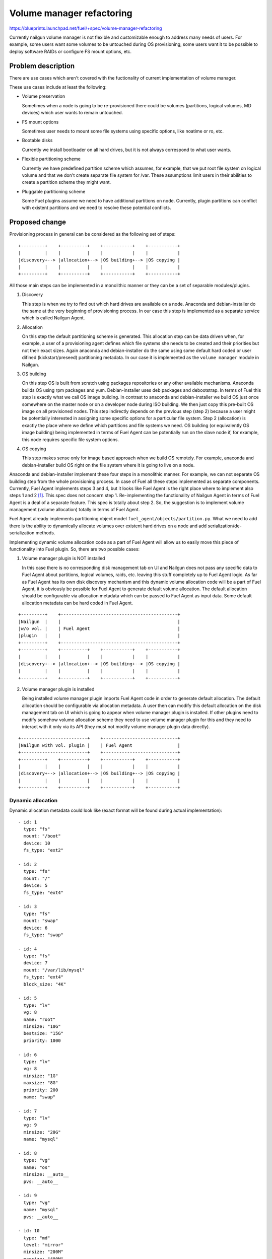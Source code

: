 ..
 This work is licensed under a Creative Commons Attribution 3.0 Unported
 License.

 http://creativecommons.org/licenses/by/3.0/legalcode

==========================
Volume manager refactoring
==========================

https://blueprints.launchpad.net/fuel/+spec/volume-manager-refactoring

Currently nailgun volume manager is not flexible and customizable enough
to address many needs of users. For example, some users want some volumes
to be untouched during OS provisioning, some users want it to be possible
to deploy software RAIDs or configure FS mount options, etc.

Problem description
===================

There are use cases which aren't covered with the fuctionality of current
implementation of volume manager.

These use cases include at least the following:

* Volume preservation

  Sometimes when a node is going to be re-provisioned there could be
  volumes (partitions, logical volumes, MD devices) which user wants
  to remain untouched.

* FS mount options

  Sometimes user needs to mount some file systems using specific options, like
  noatime or ro, etc.

* Bootable disks

  Currently we install bootloader on all hard drives, but it is not always
  correspond to what user wants.

* Flexible partitioning scheme

  Currently we have predefined partition scheme which assumes, for example,
  that we put root file system on logical volume and that we don't create
  separate file system for /var. These assumptions limit users in their
  abilities to create a partition scheme they might want.

* Pluggable partitioning scheme

  Some Fuel plugins assume we need to have additional partitions on node.
  Currently, plugin partitions can conflict with existent partitions and
  we need to resolve these potential conflicts.

Proposed change
===============

Provisioning process in general can be considered as the following
set of steps:

::

  +---------+    +----------+    +-----------+    +-----------+
  |         |    |          |    |           |    |           |
  |discovery+--> |allocation+--> |OS building+--> |OS copying |
  |         |    |          |    |           |    |           |
  +---------+    +----------+    +-----------+    +-----------+

All those main steps can be implemented in a monolithic manner or they can be
a set of separable modules/plugins.

1. Discovery

   This step is when we try to find out which hard drives are available on a
   node. Anaconda and debian-installer do the same at the very beginning of
   provisioning process. In our case this step is implemented as a separate
   service which is called Nailgun Agent.

2. Allocation

   On this step the default partitioning scheme is generated. This allocation
   step can be data driven when, for example, a user of a provisioning agent
   defines which file systems she needs to be created and their priorities but
   not their exact sizes. Again anaconda and debian-installer do the same
   using some default hard coded or user difined (kickstart/preseed)
   partitioning metadata. In our case it is implemented as the
   ``volume manager`` module in Nailgun.

3. OS building

   On this step OS is built from scratch using packages repositories or any
   other available mechanisms. Anaconda builds OS using rpm packages and yum.
   Debian-installer uses deb packages and debootstrap. In terms of Fuel this
   step is exactly what we call OS image building. In contrast to anaconda
   and debian-installer we build OS just once somewhere on the master node or
   on a developer node during ISO building. We then just copy this pre-built
   OS image on all provisioned nodes. This step indirectly depends on the
   previous step (step 2) because a user might be potentially
   interested in assigning some specific options for a particular file system.
   Step 2 (allocation) is exactly the place where we define which partitions
   and file systems we need. OS building (or equivalently OS image building)
   being implemented in terms of Fuel Agent can be potentially run on the
   slave node if, for example, this node requires specific file system options.

4. OS copying

   This step makes sense only for image based approach when we build OS
   remotely. For example, anaconda and debian-installer build OS right on the
   file system where it is going to live on a node.

Anaconda and debian-installer implement these four steps in a monolithic
manner. For example, we can not separate OS building step from the whole
provisioning process. In case of Fuel all these steps implemented as separate
components. Currently, Fuel Agent implements steps 3 and 4, but it looks like
Fuel Agent is the right place where to implement also steps 1 and 2
[#discovery]_.
This spec does not concern step 1. Re-implementing the functionality
of Nailgun Agent in terms of Fuel Agent is a deal of a separate feature.
This spec is totally about step 2. So, the suggestion is to implement
volume management (volume allocation) totally in terms of Fuel Agent.

Fuel Agent already implements partitioning object model
``fuel_agent/objects/partition.py``. What we need to add there is the ability
to dynamically allocate volumes over existent hard drives on a node and add
serialization/de-serialization methods.

Implementing dynamic volume allocation code as a part of Fuel Agent will allow
us to easily move this piece of functionality into Fuel plugin. So, there are
two possible cases:

1. Volume manager plugin is NOT installed

   In this case there is no corresponding disk management tab on UI and
   Nailgun does not pass any specific data to Fuel Agent about partitions,
   logical volumes, raids, etc. leaving this stuff completely up to
   Fuel Agent logic. As far as Fuel Agent has its own disk discovery
   mechanism and this dynamic volume allocation code will be
   a part of Fuel Agent, it is obviously be possible for Fuel Agent
   to generate default volume allocation. The default allocation should be
   configurable via allocation metadata which can be passed to Fuel Agent as
   input data. Some default allocation metadata can be hard coded in
   Fuel Agent.

::

  +---------+    +--------------------------------------------+
  |Nailgun  |    |                                            |
  |w/o vol. |    | Fuel Agent                                 |
  |plugin   |    |                                            |
  +---------+    +--------------------------------------------+
  +---------+    +----------+    +-----------+    +-----------+
  |         |    |          |    |           |    |           |
  |discovery+--> |allocation+--> |OS building+--> |OS copying |
  |         |    |          |    |           |    |           |
  +---------+    +----------+    +-----------+    +-----------+


2. Volume manager plugin is installed

   Being installed volume manager plugin imports Fuel Agent code in order
   to generate default allocation. The default allocation should be
   configurable via allocation metadata. A user then can modify this default
   allocation on the disk management tab on UI which is going to appear when
   volume manager plugin is installed. If other plugins need to modify somehow
   volume allocation scheme they need to use volume manager plugin for this
   and they need to interact with it only via its API (they must not modify
   volume manager plugin data directly).

::

  +-------------------------+    +----------------------------+
  |Nailgun with vol. plugin |    | Fuel Agent                 |
  +-------------------------+    +----------------------------+
  +---------+    +----------+    +-----------+    +-----------+
  |         |    |          |    |           |    |           |
  |discovery+--> |allocation+--> |OS building+--> |OS copying |
  |         |    |          |    |           |    |           |
  +---------+    +----------+    +-----------+    +-----------+


Dynamic allocation
------------------

Dynamic allocation metadata could look like (exact format will be found
during actual implementation):

::

  - id: 1
    type: "fs"
    mount: "/boot"
    device: 10
    fs_type: "ext2"

  - id: 2
    type: "fs"
    mount: "/"
    device: 5
    fs_type: "ext4"

  - id: 3
    type: "fs"
    mount: "swap"
    device: 6
    fs_type: "swap"

  - id: 4
    type: "fs"
    device: 7
    mount: "/var/lib/mysql"
    fs_type: "ext4"
    block_size: "4K"

  - id: 5
    type: "lv"
    vg: 8
    name: "root"
    minsize: "10G"
    bestsize: "15G"
    priority: 1000

  - id: 6
    type: "lv"
    vg: 8
    minsize: "1G"
    maxsize: "8G"
    priority: 200
    name: "swap"

  - id: 7
    type: "lv"
    vg: 9
    minsize: "20G"
    name: "mysql"

  - id: 8
    type: "vg"
    name: "os"
    minsize: __auto__
    pvs: __auto__

  - id: 9
    type: "vg"
    name: "mysql"
    pvs: __auto__

  - id: 10
    type: "md"
    level: "mirror"
    minsize: "200M"
    maxsize: "400M"
    bestsize: "200M"
    numactive: 2
    numspares: 1
    devices: __auto__
    spares: __auto__

The format of these metadata should be as close to the format of Fuel Agent
objects as possible. It can make it easier to serialize/de-serialize
objects.

Let's go through these metadata step by step.

1. Each item has id field which is used to connect objects wherever they need
   to be connected avoiding at the same time non-trivial data hierarchies.
   That metadata is flat makes it easily scalable. Any plugin
   can append or remove items. For example, the following item means we need
   to allocate ``ext2`` file system with ``/boot`` mount point
   on device with ``id`` equal to 10.

::

  - id: 1
    type: "fs"
    mount: "/boot"
    device: 10
    fs_type: "ext2"

2. Logical volume items have ``vg`` field which identifies volume group where
   a logical volume is to be placed.

::

  - id: 5
    type: "lv"
    vg: 8
    name: "root"
    minsize: "10G"
    bestsize: "15G"
    maxsize: "50G"
    priority: 1000

The fields ``minsize``, ``maxsize``
and ``bestsize`` are used to set limits and give recommendations about the
size of a logical volume. The field ``priority`` is going to be used for
sharing the volume group space over all logical volumes in this group.
Allocation algorithm for logical volumes should look like the following:

a) allocating minimal size for each logical volume (fail if not enough space)
b) allocating remaining space up to recommended size for each logical volume
   taking into account their priorities
c) allocating remaining space up to maximal size for each logical volume
   taking into account their priorities

Those size limitation/recommendation/priority fields are optional.
If they are not set we can use some default
priority and allocate remaining space for the logical volume taking into
account this default priority value.

3. Volume group can also have ``minsize``, ``maxsize``, ``bestsize`` and
   ``priority`` fields which are to be used exactly the same way as in case
   of logical volumes. If ``minsize`` is equal to ``__auto__`` then it means
   it should be calculated as a sum of minimal sizes of all logical volumes
   in the volume group. The field ``pvs`` should define a set of physical
   volumes identifiers which constitute the volume group. If this field is
   equal to ``__auto__`` then it means we should define physical volumes
   dynamically during allocation. For example, we need to allocate 100G for
   the volume group, and there are two disks on the node partly allocated for
   other volume groups and partitions. Let's say there is 50G of free space on
   the first disk and 50G of free space on the second disk. So, two physical
   volumes (50G each) will be allocated for the volume group.

4. TODO Plain partition

5. TODO MD device

Another important thing is that currently Fuel Agent objects are
often initalized with actual block device names (e.g. /dev/sda). But in case
of dynamic allocation the actual device names are unknown when an object is
instantiated. The correct way how to deal with this is to modify objects
so as to make it possible to postpone actual device evaluation
(e.g. ``fuel_agent/objects/device.py:Loop``).


Alternatives
------------

We could implement volume management mechanism from scratch and fully
independently from Fuel Agent. But it looks irrational avoiding using existent
code and ignoring beautiful architectural concept.

Data model impact
-----------------

Currently, generated and modified partitioning data is stored as json string
in one of the fields of the Node model. As far as we are going to switch
on using Fuel Agent object model the format of partitioning data
will be changed.

REST API impact
---------------

That part of REST API which deals with volume data is going to be moved into
volume manager plugin.

Upgrade impact
--------------

As far as Fuel Agent is installed into bootstrap ramdisk, nodes which are
booted with this ramdisk must be forced to be rebooted to make sure the newest
version of Fuel Agent is available on slave nodes.

Security impact
---------------

None

Notifications impact
--------------------

None

Other end user impact
---------------------

Volume allocation mechanism is going to become much more flexible. UI disk
management part needs to be modified in order to be able to handle new volume
allocation format.

Performance Impact
------------------

None

Plugin impact
-------------

Volume manager should be implemented as Fuel plugin. Other plugins which
need to modify volume allocation need to depend on volume manager plugin and
use its API.

Other deployer impact
---------------------

TODO

Developer impact
----------------

None

Infrastructure impact
---------------------

TODO

Implementation
==============

Assignee(s)
-----------

Primary assignee:
  <skalinowski@mirantis.com>

Other contributors:
  <vkozhukalov@mirantis.com>

Work Items
----------

TODO

Dependencies
============

TODO


Testing
=======

TODO


Documentation Impact
====================

TODO

References
==========

.. [#discovery] In fact, Fuel Agent currently implements discovery
   functionality but only for block devices (hard drives) and it is not
   compatible with Nailgun. So, if it is necessary, Fuel Agent is able
   to get the information about available hard drives on a node
   totally on its own.
